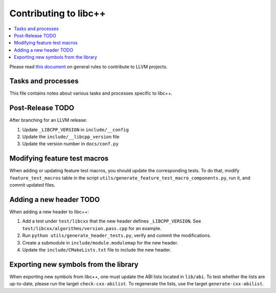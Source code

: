.. _ContributingToLibcxx:

======================
Contributing to libc++
======================

.. contents::
  :local:

Please read `this document <https://www.llvm.org/docs/Contributing.html>`__ on general rules to contribute to LLVM projects.

Tasks and processes
===================

This file contains notes about various tasks and processes specific to libc++.

Post-Release TODO
=================

After branching for an LLVM release:

1. Update ``_LIBCPP_VERSION`` in ``include/__config``
2. Update the ``include/__libcpp_version`` file
3. Update the version number in ``docs/conf.py``

Modifying feature test macros
=============================

When adding or updating feature test macros, you should update the corresponding tests.
To do that, modify ``feature_test_macros`` table in the script ``utils/generate_feature_test_macro_components.py``, run it, and commit updated files.

Adding a new header TODO
========================

When adding a new header to libc++:

1. Add a test under ``test/libcxx`` that the new header defines ``_LIBCPP_VERSION``. See ``test/libcxx/algorithms/version.pass.cpp`` for an example.
2. Run ``python utils/generate_header_tests.py``, verify and commit the modifications.
3. Create a submodule in ``include/module.modulemap`` for the new header.
4. Update the ``include/CMakeLists.txt`` file to include the new header.

Exporting new symbols from the library
======================================

When exporting new symbols from libc++, one must update the ABI lists located in ``lib/abi``.
To test whether the lists are up-to-date, please run the target ``check-cxx-abilist``.
To regenerate the lists, use the target ``generate-cxx-abilist``.
